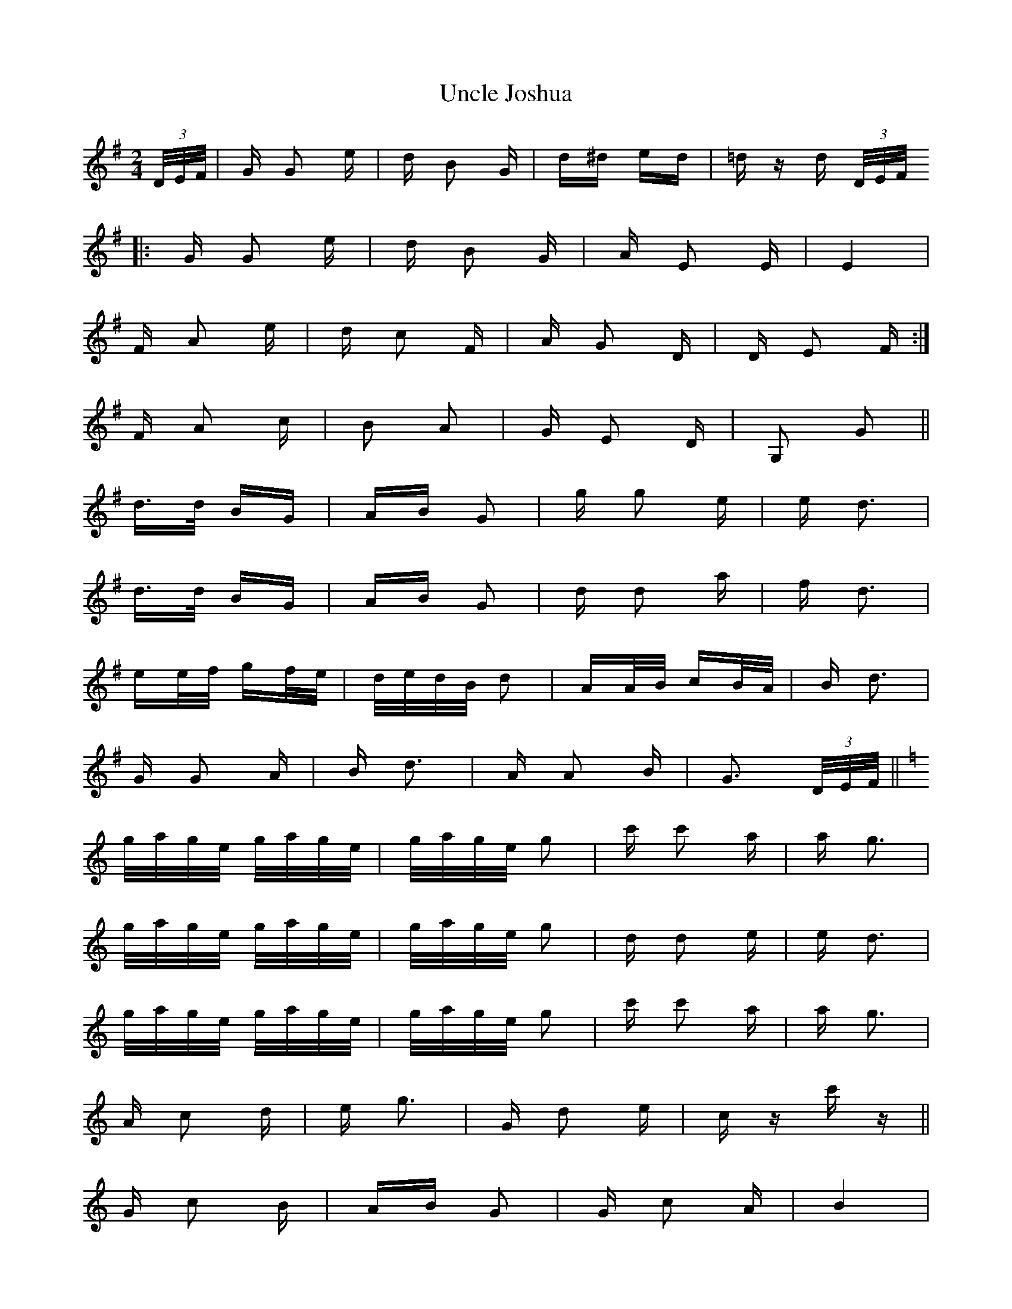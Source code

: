X: 41529
T: Uncle Joshua
R: polka
M: 2/4
K: Gmajor
(3D/E/F/|G G2 e|d B2 G|d^d ed|=d z d (3D/E/F/
|:G G2 e|d B2 G|A E2 E|E4|
1 F A2 e|d c2 F|A G2 D|D E2 F:|
2 F A2 c|B2 A2|G E2 D|G,2 G2||
d>d BG|AB G2|g g2 e|e d3|
d>d BG|AB G2|d d2 a|f d3|
ee/f/ gf/e/|d/e/d/B/ d2|AA/B/ cB/A/|B d3|
G G2 A|B d3|A A2 B|G3 (3D/E/F/||
K:C
g/a/g/e/ g/a/g/e/|g/a/g/e/ g2|c' c'2 a|a g3|
g/a/g/e/ g/a/g/e/|g/a/g/e/ g2|d d2 e|e d3|
g/a/g/e/ g/a/g/e/|g/a/g/e/ g2|c' c'2 a|a g3|
A c2 d|e g3|G d2 e|c z c' z||
G c2 B|AB G2|G c2 A|B4|
G d2 B|AB G2|G d2 ^d|e4|
G c2 B|AB G2|g>g fe|A4|
A/^G/A/B/ cA|=G c3|B g2 B|c z c z||

